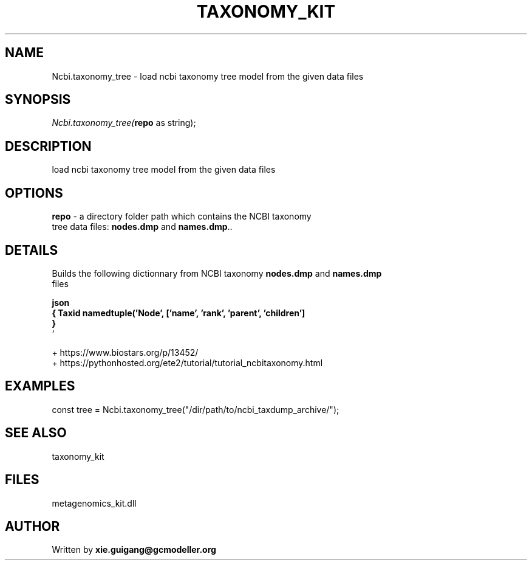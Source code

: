 .\" man page create by R# package system.
.TH TAXONOMY_KIT 4 2000-Jan "Ncbi.taxonomy_tree" "Ncbi.taxonomy_tree"
.SH NAME
Ncbi.taxonomy_tree \- load ncbi taxonomy tree model from the given data files
.SH SYNOPSIS
\fINcbi.taxonomy_tree(\fBrepo\fR as string);\fR
.SH DESCRIPTION
.PP
load ncbi taxonomy tree model from the given data files
.PP
.SH OPTIONS
.PP
\fBrepo\fB \fR\- a directory folder path which contains the NCBI taxonomy 
 tree data files: \fBnodes.dmp\fR and \fBnames.dmp\fR.. 
.PP
.SH DETAILS
.PP
Builds the following dictionnary from NCBI taxonomy \fBnodes.dmp\fR and \fBnames.dmp\fR
 files 
 
 \fBjson 
 { Taxid namedtuple('Node', ['name', 'rank', 'parent', 'children']
     } 
 \fR` 
 
 + https://www.biostars.org/p/13452/ 
 + https://pythonhosted.org/ete2/tutorial/tutorial_ncbitaxonomy.html
.PP
.SH EXAMPLES
.PP
const tree = Ncbi.taxonomy_tree("/dir/path/to/ncbi_taxdump_archive/");
.PP
.SH SEE ALSO
taxonomy_kit
.SH FILES
.PP
metagenomics_kit.dll
.PP
.SH AUTHOR
Written by \fBxie.guigang@gcmodeller.org\fR
